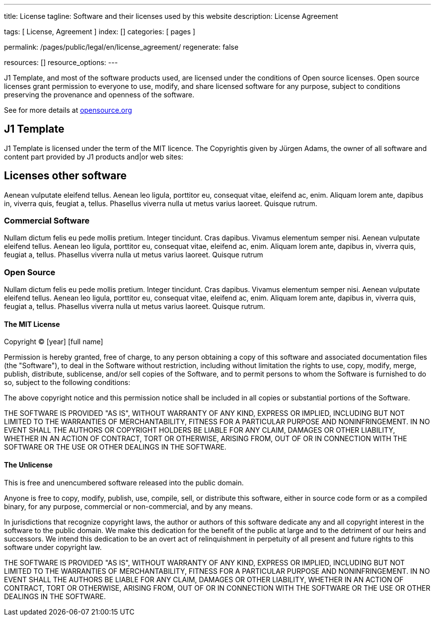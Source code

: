 ---
title:                                  License
tagline:                                Software and their licenses used by this website
description:                            License Agreement

tags:                                   [ License, Agreement ]
index:                                  []
categories:                             [ pages ]

permalink:                              /pages/public/legal/en/license_agreement/
regenerate:                             false

resources:                              []
resource_options:
---

:mit-license:
:unlicense-license:


J1 Template, and most of the software products used, are licensed under the
conditions of Open source licenses. Open source licenses grant permission
to everyone to use, modify, and share licensed software for any purpose,
subject to conditions preserving the provenance and openness of the software.

See for more details at 
https://opensource.org/licenses/category[opensource.org, window="_blank"]


== J1 Template

J1 Template is licensed under the term of the MIT licence. The Copyrightis given
by Jürgen Adams, the owner of all software and content part provided by J1
products and|or web sites:

== Licenses other software

Aenean vulputate eleifend tellus. Aenean leo ligula, porttitor eu,
consequat vitae, eleifend ac, enim. Aliquam lorem ante, dapibus in, viverra quis,
feugiat a, tellus. Phasellus viverra nulla ut metus varius laoreet. Quisque rutrum.

=== Commercial Software

Nullam dictum felis eu pede mollis pretium. Integer tincidunt. Cras dapibus. Vivamus
elementum semper nisi. Aenean vulputate eleifend tellus. Aenean leo ligula, porttitor eu,
consequat vitae, eleifend ac, enim. Aliquam lorem ante, dapibus in, viverra quis,
feugiat a, tellus. Phasellus viverra nulla ut metus varius laoreet. Quisque rutrum

=== Open Source

Nullam dictum felis eu pede mollis pretium. Integer tincidunt. Cras dapibus. Vivamus
elementum semper nisi. Aenean vulputate eleifend tellus. Aenean leo ligula, porttitor eu,
consequat vitae, eleifend ac, enim. Aliquam lorem ante, dapibus in, viverra quis,
feugiat a, tellus. Phasellus viverra nulla ut metus varius laoreet. Quisque rutrum.

ifdef::mit-license[]
==== The MIT License

Copyright (C) [year] [full name]

Permission is hereby granted, free of charge, to any person obtaining a copy
of this software and associated documentation files (the "Software"), to deal
in the Software without restriction, including without limitation the rights
to use, copy, modify, merge, publish, distribute, sublicense, and/or sell
copies of the Software, and to permit persons to whom the Software is
furnished to do so, subject to the following conditions:

The above copyright notice and this permission notice shall be included in
all copies or substantial portions of the Software.

THE SOFTWARE IS PROVIDED "AS IS", WITHOUT WARRANTY OF ANY KIND, EXPRESS OR
IMPLIED, INCLUDING BUT NOT LIMITED TO THE WARRANTIES OF MERCHANTABILITY,
FITNESS FOR A PARTICULAR PURPOSE AND NONINFRINGEMENT. IN NO EVENT SHALL THE
AUTHORS OR COPYRIGHT HOLDERS BE LIABLE FOR ANY CLAIM, DAMAGES OR OTHER
LIABILITY, WHETHER IN AN ACTION OF CONTRACT, TORT OR OTHERWISE, ARISING FROM,
OUT OF OR IN CONNECTION WITH THE SOFTWARE OR THE USE OR OTHER DEALINGS IN
THE SOFTWARE.
endif::[]

ifdef::unlicense-license[]
==== The Unlicense

This is free and unencumbered software released into the public domain.

Anyone is free to copy, modify, publish, use, compile, sell, or
distribute this software, either in source code form or as a compiled
binary, for any purpose, commercial or non-commercial, and by any
means.

In jurisdictions that recognize copyright laws, the author or authors
of this software dedicate any and all copyright interest in the
software to the public domain. We make this dedication for the benefit
of the public at large and to the detriment of our heirs and
successors. We intend this dedication to be an overt act of
relinquishment in perpetuity of all present and future rights to this
software under copyright law.

THE SOFTWARE IS PROVIDED "AS IS", WITHOUT WARRANTY OF ANY KIND,
EXPRESS OR IMPLIED, INCLUDING BUT NOT LIMITED TO THE WARRANTIES OF
MERCHANTABILITY, FITNESS FOR A PARTICULAR PURPOSE AND NONINFRINGEMENT.
IN NO EVENT SHALL THE AUTHORS BE LIABLE FOR ANY CLAIM, DAMAGES OR
OTHER LIABILITY, WHETHER IN AN ACTION OF CONTRACT, TORT OR OTHERWISE,
ARISING FROM, OUT OF OR IN CONNECTION WITH THE SOFTWARE OR THE USE OR
OTHER DEALINGS IN THE SOFTWARE.
endif::[]

ifdef::ccpl-license[]
==== The CCPL Lizence

THE WORK (AS DEFINED BELOW) IS PROVIDED UNDER THE TERMS OF THIS CREATIVE
COMMONS PUBLIC LICENSE ("CCPL" OR "LICENSE"). THE WORK IS PROTECTED BY
COPYRIGHT AND/OR OTHER APPLICABLE LAW. ANY USE OF THE WORK OTHER THAN AS
AUTHORIZED UNDER THIS LICENSE OR COPYRIGHT LAW IS PROHIBITED.

BY EXERCISING ANY RIGHTS TO THE WORK PROVIDED HERE, YOU ACCEPT AND AGREE TO
BE BOUND BY THE TERMS OF THIS LICENSE. TO THE EXTENT THIS LICENSE MAY BE
CONSIDERED TO BE A CONTRACT, THE LICENSOR GRANTS YOU THE RIGHTS CONTAINED
HERE IN CONSIDERATION OF YOUR ACCEPTANCE OF SUCH TERMS AND CONDITIONS.

===== 1. Definitionen

..  *Adaptation* means a work based upon the Work, or upon the Work and
    other pre-existing works, such as a translation, adaptation, derivative
    work, arrangement of music or other alterations of a literary or artistic
    work, or phonogram or performance and includes cinematographic adaptations
    or any other form in which the Work may be recast, transformed, or adapted
    including in any form recognizably derived from the original, except that
    a work that constitutes a Collection will not be considered an Adaptation
    for the purpose of this License. For the avoidance of doubt, where the
    Work is a musical work, performance or phonogram, the synchronization of
    the Work in timed-relation with a moving image ("synching") will be
    considered an Adaptation for the purpose of this License.
..  *Collection* means a collection of literary or artistic works, such as
    encyclopedias and anthologies, or performances, phonograms or broadcasts,
    or other works or subject matter other than works listed in Section 1(f)
    below, which, by reason of the selection and arrangement of their contents,
    constitute intellectual creations, in which the Work is included in its
    entirety in unmodified form along with one or more other contributions,
    each constituting separate and independent works in themselves, which
    together are assembled into a collective whole. A work that constitutes
    a Collection will not be considered an Adaptation (as defined above)
    for the purposes of this License.
..  *Distribute* means to make available to the public the original and copies
    of the Work or Adaptation, as appropriate, through sale or other transfer
    of ownership.
..  *Licensor* means the individual, individuals, entity or entities that
    offer(s) the Work under the terms of this License.
..  *Original Author* means, in the case of a literary or artistic work, the
    individual, individuals, entity or entities who created the Work or if no
    individual or entity can be identified, the publisher; and in addition (i)
    in the case of a performance the actors, singers, musicians, dancers, and
    other persons who act, sing, deliver, declaim, play in, interpret or
    otherwise perform literary or artistic works or expressions of folklore;
    (ii) in the case of a phonogram the producer being the person or legal
    entity who first fixes the sounds of a performance or other sounds; and,
    (iii) in the case of broadcasts, the organization that transmits the
    broadcast.
..  *Work* means the literary and/or artistic work offered under the terms of
    this License including without limitation any production in the literary,
    scientific and artistic domain, whatever may be the mode or form of its
    expression including digital form, such as a book, pamphlet and other
    writing; a lecture, address, sermon or other work of the same nature; a
    dramatic or dramatico-musical work; a choreographic work or entertainment
    in dumb show; a musical composition with or without words; a cinematographic
    work to which are assimilated works expressed by a process analogous to
    cinematography; a work of drawing, painting, architecture, sculpture,
    engraving or lithography; a photographic work to which are assimilated
    works expressed by a process analogous to photography; a work of applied
    art; an illustration, map, plan, sketch or three-dimensional work relative
    to geography, topography, architecture or science; a performance;
    a broadcast; a phonogram; a compilation of data to the extent it is
    protected as a copyrightable work; or a work performed by a variety or
    circus performer to the extent it is not otherwise considered a literary
    or artistic work.
..  *You* means an individual or entity exercising rights under this License
    who has not previously violated the terms of this License with respect to
    the Work, or who has received express permission from the Licensor to
    exercise rights under this License despite a previous violation.
..  *Publicly Perform* means to perform public recitations of the Work and to
    communicate to the public those public recitations, by any means or process,
    including by wire or wireless means or public digital performances; to make
    available to the public Works in such a way that members of the public
    may access these Works from a place and at a place individually chosen
    by them; to perform the Work to the public by any means or process and
    the communication to the public of the performances of the Work, including
    by public digital performance; to broadcast and rebroadcast the Work by
    any means including signs, sounds or images.
..  *Reproduce* means to make copies of the Work by any means including without
    limitation by sound or visual recordings and the right of fixation and
    reproducing fixations of the Work, including storage of a protected
    performance or phonogram in digital form or other electronic medium.

===== 2. Fair Dealing Rights

Nothing in this License is intended to reduce, limit, or restrict any uses free
from copyright or rights arising from limitations or exceptions that are
provided for in connection with the copyright protection under copyright law
or other applicable laws.

===== 3. License Grant

Subject to the terms and conditions of this License, Licensor hereby grants
You a worldwide, royalty-free, non-exclusive, perpetual (for the duration of
the applicable copyright) license to exercise the rights in the Work as stated
below:

..  Den Schutzgegenstand in beliebiger Form und Menge zu vervielfältigen, ihn
    in Sammelwerke zu integrieren und ihn als Teil solcher Sammelwerke zu
    vervielfältigen;
..  Abwandlungen des Schutzgegenstandes anzufertigen, einschließlich Übersetzungen
    unter Nutzung jedweder Medien, sofern deutlich erkennbar gemacht wird, dass
    es sich um Abwandlungen handelt;
..  den Schutzgegenstand, allein oder in Sammelwerke aufgenommen, öffentlich zu
    zeigen und zu verbreiten;
..  Abwandlungen des Schutzgegenstandes zu veröffentlichen, öffentlich zu zeigen
    und zu verbreiten.
..  Bezüglich Vergütung für die Nutzung des Schutzgegenstandes gilt Folgendes:

... Unverzichtbare gesetzliche Vergütungsansprüche: Soweit unverzichtbare
    Vergütungsansprüche im Gegenzug für gesetzliche Lizenzen vorgesehen oder
    Pauschalabgabensysteme (zum Beispiel für Leermedien) vorhanden sind,
    behält sich der Lizenzgeber das ausschließliche Recht vor, die entsprechende
    Vergütung einzuziehen für jede Ausübung eines Rechts aus dieser Lizenz
    durch Sie.
... Vergütung bei Zwangslizenzen: Sofern Zwangslizenzen außerhalb dieser Lizenz
    vorgesehen sind und zustande kommen, verzichtet der Lizenzgeber für alle
    Fälle einer lizenzgerechten Nutzung des Schutzgegenstandes durch Sie auf
    jegliche Vergütung.
... Vergütung in sonstigen Fällen: Bezüglich lizenzgerechter Nutzung des
    Schutzgegenstandes durch Sie, die nicht unter die beiden vorherigen Abschnitte
    (i) und (ii) fällt, verzichtet der Lizenzgeber auf jegliche Vergütung,
    unabhängig davon, ob eine Einziehung der Vergütung durch ihn selbst oder
    nur durch eine Verwertungsgesellschaft möglich wäre.

Das vorgenannte Nutzungsrecht wird für alle bekannten sowie für alle noch nicht
bekannten Nutzungsarten eingeräumt. Es beinhaltet auch das Recht, solche
Änderungen am Schutzgegenstand vorzunehmen, die für bestimmte nach dieser
Lizenz zulässige Nutzungen technisch erforderlich sind. Alle sonstigen Rechte,
die über diesen Abschnitt hinaus nicht ausdrücklich durch den Lizenzgeber
eingeräumt werden, bleiben diesem allein vorbehalten. Soweit Datenbanken
oder Zusammenstellungen von Daten Schutzgegenstand dieser Lizenz oder Teil
dessen sind und einen immaterialgüterrechtlichen Schutz eigener Art genießen,
verzichtet der Lizenzgeber auf sämtliche aus diesem Schutz resultierenden
Rechte.


===== 4. Bedingungen

Die Einräumung des Nutzungsrechts gemäß Abschnitt 3 dieser Lizenz erfolgt
ausdrücklich nur unter den folgenden Bedingungen:

..  Sie dürfen den Schutzgegenstand ausschließlich unter den Bedingungen dieser
    Lizenz verbreiten oder öffentlich zeigen. Sie müssen dabei stets eine Kopie
    dieser Lizenz oder deren vollständige Internetadresse in Form des
    Uniform-Resource-Identifier (URI) beifügen. Sie dürfen keine Vertrags- oder
    Nutzungsbedingungen anbieten oder fordern, die die Bedingungen dieser
    Lizenz oder die durch diese Lizenz gewährten Rechte beschränken. Sie dürfen
    den Schutzgegenstand nicht unterlizenzieren. Bei jeder Kopie des
    Schutzgegenstandes, die Sie verbreiten oder öffentlich zeigen, müssen
    Sie alle Hinweise unverändert lassen, die auf diese Lizenz und den
    Haftungsausschluss hinweisen. Wenn Sie den Schutzgegenstand verbreiten
    oder öffentlich zeigen, dürfen Sie (in Bezug auf den Schutzgegenstand)
    keine technischen Maßnahmen ergreifen, die den Nutzer des Schutzgegenstandes
    in der Ausübung der ihm durch diese Lizenz gewährten Rechte behindern
    können. Dieser Abschnitt 4.a) gilt auch für den Fall, dass der
    Schutzgegenstand einen Bestandteil eines Sammelwerkes bildet, was jedoch
    nicht bedeutet, dass das Sammelwerk insgesamt dieser Lizenz unterstellt
    werden muss. Sofern Sie ein Sammelwerk erstellen, müssen Sie auf die
    Mitteilung eines Lizenzgebers hin aus dem Sammelwerk die in Abschnitt
    4.c) aufgezählten Hinweise entfernen. Wenn Sie eine Abwandlung vornehmen,
    müssen Sie auf die Mitteilung eines Lizenzgebers hin von der Abwandlung
    die in Abschnitt 4.c) aufgezählten Hinweise entfernen.
..  Sie dürfen eine Abwandlung ausschließlich unter den Bedingungen

... dieser Lizenz,
... einer späteren Version dieser Lizenz mit denselben Lizenzelementen,
... einer rechtsordnungsspezifischen Creative-Commons-Lizenz mit denselben
    Lizenzelementen ab Version 3.0 aufwärts (z.B. Namensnennung - Weitergabe
    unter gleichen Bedingungen 3.0 US),
... der Creative-Commons-Unported-Lizenz mit denselben Lizenzelementen ab
    Version 3.0 aufwärts, oder
... einer mit Creative Commons kompatiblen Lizenz

verbreiten oder öffentlich zeigen.

Falls Sie die Abwandlung gemäß Abschnitt (v) unter einer mit Creative Commons
kompatiblen Lizenz lizenzieren, müssen Sie deren Lizenzbestimmungen Folge
leisten.

Falls Sie die Abwandlungen unter einer der unter (i)-(iv) genannten Lizenzen
("Verwendbare Lizenzen") lizenzieren, müssen Sie deren Lizenzbestimmungen sowie
folgenden Bestimmungen Folge leisten: Sie müssen stets eine Kopie der
verwendbaren Lizenz oder deren vollständige Internetadresse in Form des
Uniform-Resource-Identifier (URI) beifügen, wenn Sie die Abwandlung verbreiten
oder öffentlich zeigen. Sie dürfen keine Vertrags- oder Nutzungsbedingungen
anbieten oder fordern, die die Bedingungen der verwendbaren Lizenz oder die
durch sie gewährten Rechte beschränken. Bei jeder Abwandlung, die Sie
verbreiten oder öffentlich zeigen, müssen Sie alle Hinweise auf die verwendbare
Lizenz und den Haftungsausschluss unverändert lassen. Wenn Sie die Abwandlung
verbreiten oder öffentlich zeigen, dürfen Sie (in Bezug auf die Abwandlung)
keine technischen Maßnahmen ergreifen, die den Nutzer der Abwandlung in der
Ausübung der ihm durch die verwendbare Lizenz gewährten Rechte behindern
können. Dieser Abschnitt 4.b) gilt auch für den Fall, dass die Abwandlung
einen Bestandteil eines Sammelwerkes bildet, was jedoch nicht bedeutet, dass
das Sammelwerk insgesamt der verwendbaren Lizenz unterstellt werden muss.

[start=c]
..  Die Verbreitung und das öffentliche Zeigen des Schutzgegenstandes oder auf
    ihm aufbauender Abwandlungen oder ihn enthaltender Sammelwerke ist Ihnen
    nur unter der Bedingung gestattet, dass Sie, vorbehaltlich etwaiger
    Mitteilungen im Sinne von Abschnitt 4.a), alle dazu gehörenden
    Rechtevermerke unberührt lassen. Sie sind verpflichtet, die
    Rechteinhaberschaft in einer der Nutzung entsprechenden, angemessenen
    Form anzuerkennen, indem Sie - soweit bekannt - Folgendes angeben:

... Den Namen (oder das Pseudonym, falls ein solches verwendet wird) des
    Rechteinhabers und / oder, falls der Lizenzgeber im Rechtevermerk, in
    den Nutzungsbedingungen oder auf andere angemessene Weise eine Zuschreibung
    an Dritte vorgenommen hat (z.B. an eine Stiftung, ein Verlagshaus oder
    eine Zeitung) ("Zuschreibungsempfänger"), Namen bzw. Bezeichnung dieses
    oder dieser Dritten;
... den Titel des Inhaltes;
... in einer praktikablen Form den Uniform-Resource-Identifier (URI, z.B.
    Internetadresse), den der Lizenzgeber zum Schutzgegenstand angegeben
    hat, es sei denn, dieser URI verweist nicht auf den Rechtevermerk oder
    die Lizenzinformationen zum Schutzgegenstand;
... und im Falle einer Abwandlung des Schutzgegenstandes in Übereinstimmung
    mit Abschnitt 3.b) einen Hinweis darauf, dass es sich um eine Abwandlung
    handelt.

Die nach diesem Abschnitt 4.c) erforderlichen Angaben können in jeder
angemessenen Form gemacht werden; im Falle einer Abwandlung des
Schutzgegenstandes oder eines Sammelwerkes müssen diese Angaben das Minimum
darstellen und bei gemeinsamer Nennung mehrerer Rechteinhaber dergestalt
erfolgen, dass sie zumindest ebenso hervorgehoben sind wie die Hinweise
auf die übrigen Rechteinhaber. Die Angaben nach diesem Abschnitt dürfen
Sie ausschließlich zur Angabe der Rechteinhaberschaft in der oben
bezeichneten Weise verwenden. Durch die Ausübung Ihrer Rechte aus
dieser Lizenz dürfen Sie ohne eine vorherige, separat und schriftlich
vorliegende Zustimmung des Lizenzgebers und / oder des Zuschreibungsempfängers
weder explizit noch implizit irgendeine Verbindung zum Lizenzgeber oder
Zuschreibungsempfänger und ebenso wenig eine Unterstützung oder
Billigung durch ihn andeuten.

..  Die oben unter 4.a) bis c) genannten Einschränkungen gelten nicht für
    solche Teile des Schutzgegenstandes, die allein deshalb unter den
    Schutzgegenstandsbegriff fallen, weil sie als Datenbanken oder
    Zusammenstellungen von Daten einen immaterialgüterrechtlichen Schutz
    eigener Art genießen.
..  Persönlichkeitsrechte bleiben - soweit sie bestehen - von dieser
    Lizenz unberührt.

===== 5. Gewährleistung

SOFERN KEINE ANDERS LAUTENDE, SCHRIFTLICHE VEREINBARUNG ZWISCHEN DEM
LIZENZGEBER UND IHNEN GESCHLOSSEN WURDE UND SOWEIT MÄNGEL NICHT ARGLISTIG
VERSCHWIEGEN WURDEN, BIETET DER LIZENZGEBER DEN SCHUTZGEGENSTAND UND DIE
EINRÄUMUNG VON RECHTEN UNTER AUSSCHLUSS JEGLICHER GEWÄHRLEISTUNG AN UND
ÜBERNIMMT WEDER AUSDRÜCKLICH NOCH KONKLUDENT GARANTIEN IRGENDEINER ART.

DIES UMFASST INSBESONDERE DAS FREISEIN VON SACH- UND RECHTSMÄNGELN, UNABHÄNGIG
VON DEREN ERKENNBARKEIT FÜR DEN LIZENZGEBER, DIE VERKEHRSFÄHIGKEIT DES
SCHUTZGEGENSTANDES, SEINE VERWENDBARKEIT FÜR EINEN BESTIMMTEN ZWECK SOWIE
DIE KORREKTHEIT VON BESCHREIBUNGEN. DIESE GEWÄHRLEISTUNGSBESCHRÄNKUNG GILT
NICHT, SOWEIT MÄNGEL ZU SCHÄDEN DER IN ABSCHNITT 6 BEZEICHNETEN ART FÜHREN
UND AUF SEITEN DES LIZENZGEBERS DAS JEWEILS GENANNTE VERSCHULDEN BZW.
VERTRETENMÜSSEN EBENFALLS VORLIEGT.

===== 6. Haftungsbeschränkung

DER LIZENZGEBER HAFTET IHNEN GEGENÜBER IN BEZUG AUF SCHÄDEN AUS DER VERLETZUNG
DES LEBENS, DES KÖRPERS ODER DER GESUNDHEIT NUR, SOFERN IHM WENIGSTENS
FAHRLÄSSIGKEIT VORZUWERFEN IST, FÜR SONSTIGE SCHÄDEN NUR BEI GROBER
FAHRLÄSSIGKEIT ODER VORSATZ, UND ÜBERNIMMT DARÜBER HINAUS KEINERLEI FREIWILLIGE
HAFTUNG.

===== 7. Erlöschen

..  Diese Lizenz und die durch sie eingeräumten Nutzungsrechte erlöschen mit
    Wirkung für die Zukunft im Falle eines Verstoßes gegen die Lizenzbedingungen
    durch Sie, ohne dass es dazu der Kenntnis des Lizenzgebers vom Verstoß oder
    einer weiteren Handlung einer der Vertragsparteien bedarf. Mit natürlichen
    oder juristischen Personen, die Abwandlungen des Schutzgegenstandes oder
    diesen enthaltende Sammelwerke unter den Bedingungen dieser Lizenz von
    Ihnen erhalten haben, bestehen nachträglich entstandene Lizenzbeziehungen
    jedoch solange weiter, wie die genannten Personen sich ihrerseits an sämtliche
    Lizenzbedingungen halten. Darüber hinaus gelten die Ziffern 1, 2, 5, 6, 7,
    und 8 auch nach einem Erlöschen dieser Lizenz fort.

..  Vorbehaltlich der oben genannten Bedingungen gilt diese Lizenz unbefristet
    bis der rechtliche Schutz für den Schutzgegenstand ausläuft. Davon abgesehen
    behält der Lizenzgeber das Recht, den Schutzgegenstand unter anderen
    Lizenzbedingungen anzubieten oder die eigene Weitergabe des
    Schutzgegenstandes jederzeit einzustellen, solange die Ausübung dieses
    Rechts nicht einer Kündigung oder einem Widerruf dieser Lizenz (oder
    irgendeiner Weiterlizenzierung, die auf Grundlage dieser Lizenz bereits
    erfolgt ist bzw. zukünftig noch erfolgen muss) dient und diese Lizenz
    unter Berücksichtigung der oben zum Erlöschen genannten Bedingungen
    vollumfänglich wirksam bleibt.

===== 8. Sonstige Bestimmungen

..  Jedes Mal wenn Sie den Schutzgegenstand für sich genommen oder als Teil
    eines Sammelwerkes verbreiten oder öffentlich zeigen, bietet der Lizenzgeber
    dem Empfänger eine Lizenz zu den gleichen Bedingungen und im gleichen
    Umfang an, wie Ihnen in Form dieser Lizenz.
..  Jedes Mal wenn Sie eine Abwandlung des Schutzgegenstandes verbreiten oder
    öffentlich zeigen, bietet der Lizenzgeber dem Empfänger eine Lizenz am
    ursprünglichen Schutzgegenstand zu den gleichen Bedingungen und im gleichen
    Umfang an, wie Ihnen in Form dieser Lizenz.
..  Sollte eine Bestimmung dieser Lizenz unwirksam sein, so bleibt davon die
    Wirksamkeit der Lizenz im Übrigen unberührt.
..  Keine Bestimmung dieser Lizenz soll als abbedungen und kein Verstoß gegen
    sie als zulässig gelten, solange die von dem Verzicht oder von dem Verstoß
    betroffene Seite nicht schriftlich zugestimmt hat.
..  Diese Lizenz (zusammen mit in ihr ausdrücklich vorgesehenen Erlaubnissen,
    Mitteilungen und Zustimmungen, soweit diese tatsächlich vorliegen) stellt
    die vollständige Vereinbarung zwischen dem Lizenzgeber und Ihnen in Bezug
    auf den Schutzgegenstand dar. Es bestehen keine Abreden, Vereinbarungen
    oder Erklärungen in Bezug auf den Schutzgegenstand, die in dieser Lizenz
    nicht genannt sind. Rechtsgeschäftliche Änderungen des Verhältnisses
    zwischen dem Lizenzgeber und Ihnen sind nur über Modifikationen dieser
    Lizenz möglich. Der Lizenzgeber ist an etwaige zusätzliche, einseitig
    durch Sie übermittelte Bestimmungen nicht gebunden. Diese Lizenz kann
    nur durch schriftliche Vereinbarung zwischen Ihnen und dem Lizenzgeber
    modifiziert werden. Derlei Modifikationen wirken ausschließlich zwischen
    dem Lizenzgeber und Ihnen und wirken sich nicht auf die Dritten gemäß
    Ziffern 8.a) und b) angeboteten Lizenzen aus.
..  Sofern zwischen Ihnen und dem Lizenzgeber keine anderweitige Vereinbarung
    getroffen wurde und soweit Wahlfreiheit besteht, findet auf diesen
    Lizenzvertrag das Recht der Bundesrepublik Deutschland Anwendung.
endif::[]
